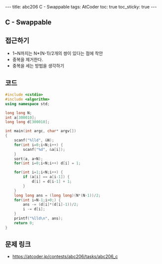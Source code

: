 #+HTML: ---
#+HTML: title: abc206 C - Swappable
#+HTML: tags: AtCoder
#+HTML: toc: true
#+HTML: toc_sticky: true
#+HTML: ---
#+OPTIONS: ^:nil

** C - Swappable

** 접근하기
- 1~N까지는 N*(N-1)/2개의 쌍이 있다는 점에 착안
- 중복을 제거한다.
- 중복을 세는 방법을 생각하기 

** 코드
#+BEGIN_SRC cpp
#include <cstdio>
#include <algorithm>
using namespace std;

long long N;
int a[300010];
long long d[300010];

int main(int argc, char* argv[])
{
    scanf("%lld", &N);
    for(int i=0;i<N;i++) {
        scanf("%d", &a[i]);
    }
    sort(a, a+N);
    for(int i=0;i<N;i++) d[i] = 1;

    for(int i=1;i<N;i++) {
        if (a[i] == a[i-1]) {
            d[i] = d[i-1] + 1;
        }
    }
    long long ans = (long long)(N*(N-1))/2;
    for(int i=N-1;i>0;) {
        ans -= (d[i]*(d[i]-1))/2;
        i -= d[i];
    }
    printf("%lld\n", ans);
    return 0;
}
#+END_SRC

** 문제 링크
- https://atcoder.jp/contests/abc206/tasks/abc206_c
